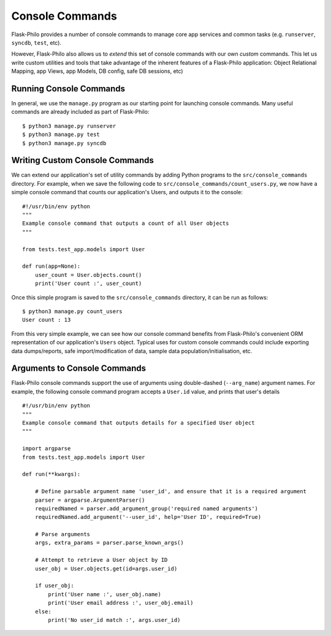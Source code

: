 Console Commands
=============================================

Flask-Philo provides a number of console commands to manage core app services and common tasks (e.g. ``runserver``, ``syncdb``, ``test``, etc).

However, Flask-Philo also allows us to *extend* this set of console commands with our own *custom* commands.
This let us write custom utilities and tools that take advantage of the inherent features of a Flask-Philo application: Object Relational Mapping, app Views, app Models, DB config, safe DB sessions, etc)

Running Console Commands
--------------------

In general, we use the ``manage.py`` program as our starting point for launching console commands. Many useful commands are already included as part of Flask-Philo:

::

    $ python3 manage.py runserver
    $ python3 manage.py test
    $ python3 manage.py syncdb


Writing Custom Console Commands
--------------------

We can extend our application's set of utility commands by adding Python programs to the ``src/console_commands`` directory. For example, when we save the following code to ``src/console_commands/count_users.py``, we now have a simple console command that counts our application's Users, and outputs it to the console:

::

    #!/usr/bin/env python
    """
    Example console command that outputs a count of all User objects
    """

    from tests.test_app.models import User

    def run(app=None):
        user_count = User.objects.count()
        print('User count :', user_count)


Once this simple program is saved to the ``src/console_commands`` directory, it can be run as follows:

::

    $ python3 manage.py count_users
    User count : 13


From this very simple example, we can see how our console command benefits from Flask-Philo's convenient ORM representation of our application's ``Users`` object.
Typical uses for custom console commands could include exporting data dumps/reports, safe import/modification of data, sample data population/initialisation, etc.


Arguments to Console Commands
--------------------

Flask-Philo console commands support the use of arguments using double-dashed (``--arg_name``) argument names. For example, the following console command program accepts a ``User.id`` value, and prints that user's details

::

    #!/usr/bin/env python
    """
    Example console command that outputs details for a specified User object
    """

    import argparse
    from tests.test_app.models import User

    def run(**kwargs):

        # Define parsable argument name 'user_id', and ensure that it is a required argument
        parser = argparse.ArgumentParser()
        requiredNamed = parser.add_argument_group('required named arguments')
        requiredNamed.add_argument('--user_id', help='User ID', required=True)

        # Parse arguments
        args, extra_params = parser.parse_known_args()

        # Attempt to retrieve a User object by ID
        user_obj = User.objects.get(id=args.user_id)

        if user_obj:
            print('User name :', user_obj.name)
            print('User email address :', user_obj.email)
        else:
            print('No user_id match :', args.user_id)
